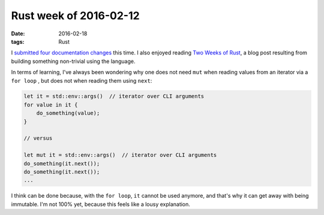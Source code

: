 Rust week of 2016-02-12
=======================

:date: 2016-02-18
:tags: Rust


I submitted__ four__ documentation__ changes__ this time.
I also enjoyed reading `Two Weeks of Rust`__, a blog post resulting
from building something non-trivial using the language.

In terms of learning, I've always been wondering why one does not need
``mut`` when reading values from an iterator via a ``for loop`` , but
does not when reading them using ``next``:

.. sourcecode:: rust

   let it = std::env::args()  // iterator over CLI arguments
   for value in it {
       do_something(value);
   }

   // versus

   let mut it = std::env::args()  // iterator over CLI arguments
   do_something(it.next());
   do_something(it.next());
   ...

I think can be done because, with the ``for loop``, ``it`` cannot be used
anymore, and that's why it can get away with being immutable. I'm not
100% yet, because this feels like a lousy explanation.


__ https://github.com/rust-lang/rust/pull/31762
__ https://github.com/rust-lang/rust/pull/31763
__ https://github.com/rust-lang/rust/pull/31764
__ https://github.com/rust-lang/rust/pull/31765

__ http://www.matusiak.eu/numerodix/blog/2016/1/10/two-weeks-rust/
